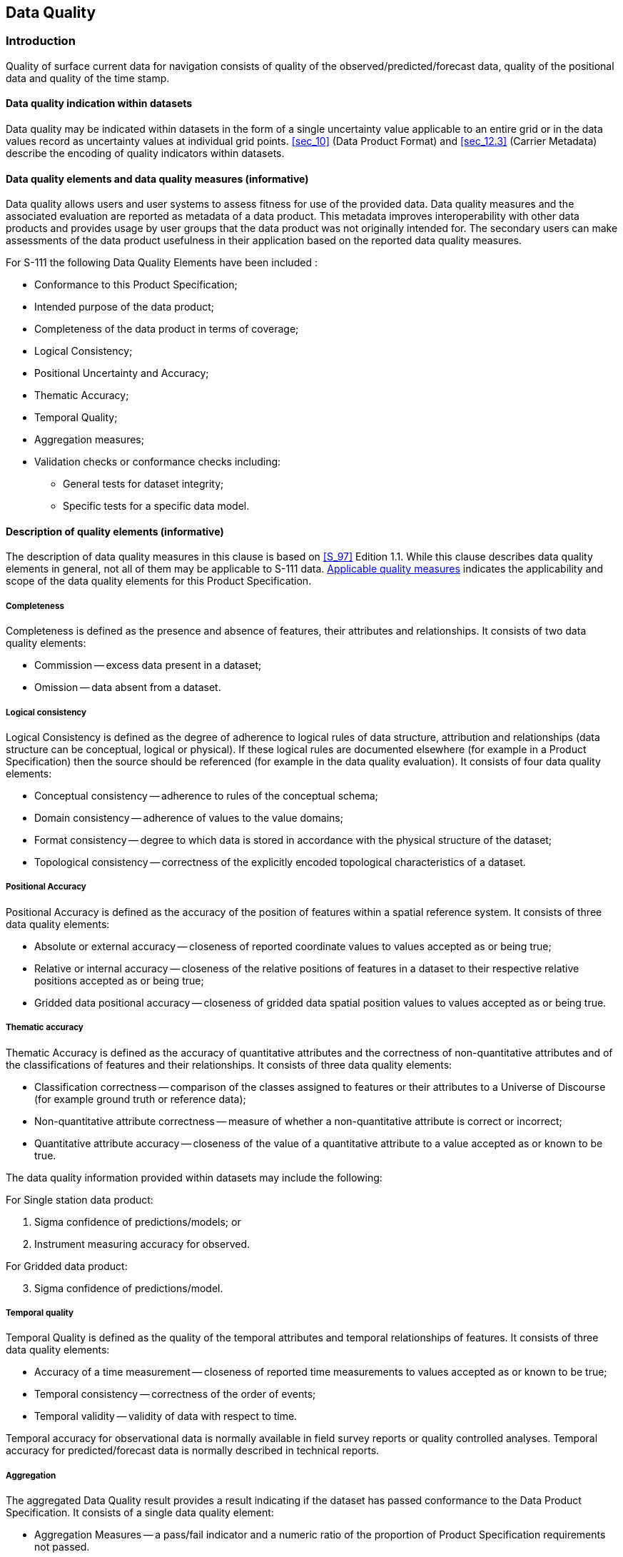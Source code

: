 
[[sec_6]]
== Data Quality

[[sec_6.1]]
=== Introduction

Quality of surface current data for navigation consists of quality
of the observed/predicted/forecast data, quality of the positional
data and quality of the time stamp.

[[sec_6.1.1]]
==== Data quality indication within datasets

Data quality may be indicated within datasets in the form of a single
uncertainty value applicable to an entire grid or in the data values
record as uncertainty values at individual grid points. <<sec_10>>
(Data Product Format) and <<sec_12.3>> (Carrier Metadata) describe
the encoding of quality indicators within datasets.

[[sec_6.1.2]]
==== Data quality elements and data quality measures (informative)

Data quality allows users and user systems to assess fitness for use
of the provided data. Data quality measures and the associated evaluation
are reported as metadata of a data product. This metadata improves
interoperability with other data products and provides usage by user
groups that the data product was not originally intended for. The
secondary users can make assessments of the data product usefulness
in their application based on the reported data quality measures.

For S-111 the following Data Quality Elements have been included :

* Conformance to this Product Specification;
* Intended purpose of the data product;
* Completeness of the data product in terms of coverage;
* Logical Consistency;
* Positional Uncertainty and Accuracy;
* Thematic Accuracy;
* Temporal Quality;
* Aggregation measures;
* Validation checks or conformance checks including:

** General tests for dataset integrity;
** Specific tests for a specific data model.

[[sec_6.1.3]]
==== Description of quality elements (informative)

The description of data quality measures in this clause is based on
<<S_97>> Edition 1.1. While this clause describes data quality elements
in general, not all of them may be applicable to S-111 data. <<sec_6.1.4>>
indicates the applicability and scope of the data quality elements
for this Product Specification.

[[sec_6.1.3.1]]
===== Completeness

Completeness is defined as the presence and absence of features, their
attributes and relationships. It consists of two data quality elements:

* Commission -- excess data present in a dataset;
* Omission -- data absent from a dataset.

[[sec_6.1.3.2]]
===== Logical consistency

Logical Consistency is defined as the degree of adherence to logical
rules of data structure, attribution and relationships (data structure
can be conceptual, logical or physical). If these logical rules are
documented elsewhere (for example in a Product Specification) then
the source should be referenced (for example in the data quality evaluation).
It consists of four data quality elements:

* Conceptual consistency -- adherence to rules of the conceptual schema;
* Domain consistency -- adherence of values to the value domains;
* Format consistency -- degree to which data is stored in accordance
with the physical structure of the dataset;
* Topological consistency -- correctness of the explicitly encoded
topological characteristics of a dataset.

[[sec_6.1.3.3]]
===== Positional Accuracy

Positional Accuracy is defined as the accuracy of the position of
features within a spatial reference system. It consists of three data
quality elements:

* Absolute or external accuracy -- closeness of reported coordinate
values to values accepted as or being true;
* Relative or internal accuracy -- closeness of the relative positions
of features in a dataset to their respective relative positions accepted
as or being true;
* Gridded data positional accuracy -- closeness of gridded data spatial
position values to values accepted as or being true.

[[sec_6.1.3.4]]
===== Thematic accuracy

Thematic Accuracy is defined as the accuracy of quantitative attributes
and the correctness of non-quantitative attributes and of the classifications
of features and their relationships. It consists of three data quality
elements:

* Classification correctness -- comparison of the classes assigned
to features or their attributes to a Universe of Discourse (for example
ground truth or reference data);
* Non-quantitative attribute correctness -- measure of whether a non-quantitative attribute is correct or incorrect;
* Quantitative attribute accuracy -- closeness of the value of a quantitative
attribute to a value accepted as or known to be true.

The data quality information provided within datasets may include
the following:

For Single station data product:

. Sigma confidence of predictions/models; or

. Instrument measuring accuracy for observed.

For Gridded data product:

[start=3]
. Sigma confidence of predictions/model.

[[sec_6.1.3.5]]
===== Temporal quality

Temporal Quality is defined as the quality of the temporal attributes
and temporal relationships of features. It consists of three data
quality elements:

* Accuracy of a time measurement -- closeness of reported time measurements
to values accepted as or known to be true;
* Temporal consistency -- correctness of the order of events;
* Temporal validity -- validity of data with respect to time.

Temporal accuracy for observational data is normally available in
field survey reports or quality controlled analyses. Temporal accuracy
for predicted/forecast data is normally described in technical reports.

[[sec_6.1.3.6]]
===== Aggregation

The aggregated Data Quality result provides a result indicating if
the dataset has passed conformance to the Data Product Specification.
It consists of a single data quality element:

* Aggregation Measures -- a pass/fail indicator and a numeric ratio
of the proportion of Product Specification requirements not passed.

[[sec_6.1.4]]
==== Applicable quality measures

<<table_6-1>> below indicates which of the data quality measures recommended
in <<S_97,part=C>> have been identified as applicable to S-111. Columns
1-4 are taken as-is from <<S_97>>; the contents of column 5 are from
<<S_97>> footnote:[The exception is _Usability_, measures for which
are necessarily defined in terms of requirements specific to the data
product.], annotated with whether the measure applies to S-111, and
the scope if it applies. Note that for attributes which allow fill
values (see <<sec_10.2>>) the presence of a fill value is not counted
as an error for the purposes of the data quality measures.

[[table_6-1]]
.Quality measures applicable to S-111 (from <<S_97,part=C,clause=7>>)
[cols="19,19,34,13,15"]
|===
h| Data Quality Measure h| Definition h| DQ measure / description h| Evaluation scope h| S-111 Applicability

| Completeness / Commission | Excess data present in a dataset, as described by the scope. | numberOfExcessItems / This data quality measure indicates the number of items in the dataset, that should not have been present in the dataset. | dataset/dataset series | Yes(dataset)

| Completeness / Commission | Excess data present in a dataset, as described by the scope. | numberOfDuplicateFeatureInstances / This data quality measure indicates the total number of exact duplications of feature instances within the data. | dataset/dataset series | Yes(dataset)
| Completeness / Omission | Data absent from the dataset, as described by the scope. | numberOfMissingItems / This data quality measure is an indicator that shows that a specific item is missing in the data. | dataset/dataset series/spatial object type | Yes(dataset)See <<sec_6.2>> below
| Logical Consistency / Conceptual Consistency | Adherence to the rules of a conceptual schema. | numberOfInvalidSurfaceOverlaps / This data quality measure is a count of the total number of erroneous overlaps within the data. Which surfaces may overlap and which must not is application dependent. Not all overlapping surfaces are necessarily erroneous. | spatial object / spatial object type | No(S111 does not define vector surface features)
| Logical Consistency / Domain Consistency | Adherence of the values to the value domains. | numberOfNonconformantItems / This data quality measure is a count of all items in the dataset that are not in conformance with their value domain. | spatial object / spatial object type | Yes(dataset)
| Logical Consistency / Format Consistency | Degree to which data is stored in accordance with the physical structure of the dataset, as described by the scope. | physicalStructureConflictsNumber / This data quality measure is a count of all items in the dataset that are stored in conflict with the physical structure of the dataset. | dataset/dataset series | Yes(dataset)
| Logical Consistency / Topological Consistency | Correctness of the explicitly encoded topological characteristics of the dataset, as described by the scope. | rateOfFaultyPointCurveConnections / This data quality measure indicates the number of faulty link-node connections in relation to the number of supposed link-node connections. This data quality measure gives the erroneous point-curve connections in relation to the total number of point-curve connections. | spatial object / spatial object type | No(Applies only for PS with curves)
| Logical Consistency / Topological Consistency | Correctness of the explicitly encoded topological characteristics of the dataset, as described by the scope. | numberOfMissingConnectionsUndershoots / This data quality measure is a count of items in the dataset within the parameter tolerance that are mismatched due to undershoots. | spatial object / spatial object type | No(Applies only for PS with curves)
| Logical Consistency / Topological Consistency | Correctness of the explicitly encoded topological characteristics of the dataset, as described by the scope. | numberOfMissingConnectionsOvershoots / This data quality measure is a count of items in the dataset within the parameter tolerance that are mismatched due to overshoots. | spatial object / spatial object type | No(Applies only for PS with curves)
| Logical Consistency / Topological Consistency | Correctness of the explicitly encoded topological characteristics of the dataset, as described by the scope. | numberOfInvalidSlivers / This data quality measure is a count of all items in the dataset that are invalid sliver surfaces. A sliver is an unintended area that occurs when adjacent surfaces are not digitised properly. The borders of the adjacent surfaces may unintentionally gap or overlap to cause a topological error. | dataset / dataset series | No(Applies to PS with geometric surfaces)
| Logical Consistency / Topological Consistency | Correctness of the explicitly encoded topological characteristics of the dataset, as described by the scope. | numberOfInvalidSelfIntersects / This data quality measure is a count of all items in the dataset that illegally intersect with themselves. | spatial object / spatial object type | No(Applies to PS with curves / geometric surfaces)
| Logical Consistency / Topological Consistency | Correctness of the explicitly encoded topological characteristics of the dataset, as described by the scope. | numberOfInvalidSelfOverlap / This data quality measure is a count of all items in the dataset that illegally self-overlap. | spatial object / spatial object type | No(Applies to PS with curves / geometric surfaces)
| Positional Accuracy / Absolute or External Accuracy | Closeness of reported coordinative values to values accepted as or being true. | RMSError / Standard deviation, where the true value is not estimated from the observations but known a priori. | spatial object / spatial object type | Yes, for data coding formats 1 and 8
| Positional Accuracy / Vertical Position Accuracy | Closeness of reported coordinative values to values accepted as or being true. | linearMapAccuracy2Sigma / Half length of the interval defined by an upper and lower limit in which the true value lies with probability 95%. | spatial object / spatial object type | No. S-111 does not contain vertical positions(Layer depth is nominal, not a measured value)
| Positional Accuracy / Horizontal Position Accuracy | Closeness of reported coordinative values to values accepted as or being true. | linearMapAccuracy2Sigma / Half length of the interval defined by an upper and lower limit in which the true value lies with probability 95%. | spatial object / spatial object type | Yes, for data coding formats 1 and 8
| Positional Accuracy / Gridded Data Position Accuracy | Closeness of reported coordinative values to values accepted as or being true. | RMSErrorPlanimetry / Radius of a circle around the given point, in which the true value lies with probability P. | spatial object / spatial object type | Yes, for data coding formats 2, 3
| Temporal Quality / Temporal Consistency | Consistency with time. | Correctness of ordered events or sequences, if reported. | dataset/dataset series/spatial object type | Yes, for features with time attributes and timestamps
| Thematic Accuracy / ThematicClassificationCorrectness | Comparison of the classes assigned to features or their attributes to a universe of discourse. | miscalculationRate / This data quality measure indicates the number of incorrectly classified features in relation to the number of features that are supposed to be there. [Adapted from <<ISO_19157_2013>>] This is a RATE which is a ratio, and is expressed as a REAL number representing the rational fraction corresponding to the numerator and denominator of the ratio. For example, if there are 1 items that are classified incorrectly and there are 100 of the items in the dataset then the ratio is 1/100 and the reported rate = 0.01. | dataset/dataset series/spatial object type | Yes(dataset)
| Thematic Accuracy / Quantitative Attribute Accuracy | Accuracy of a quantitative attribute | One of attributeValueUncertaintyMean, attributeValueUncertainty68.3, attributeValueUncertainty90, attributeValueUncertainty95, attributeValueUncertainty99, or attributeValueUncertainty99.8 / This data quality measure indicates the attribute value of uncertainty where half the length of the interval defined by an upper and lower limit in which the true value for the quantitative attribute lies with with a probability of 50%, 68.3%, 90%, 95%, 99%, or 99.8% respectively footnote:[Names of measures other than _attributeValueUncertaintyMean_ are planned corrections by the DQWG to the names listed in <<S_100>> Edition 5.2.0 Part 4c.].
 | dataset / dataset series / spatial object type | Yes(dataset / spatial object)
| Aggregation Measures / AggregationMeasures | In a data Product Specification, several requirements are set up for a product to conform to the Specification. | DataProductSpecificationPassed / This data quality measure is a boolean indicating that all requirements in the referred data Product Specification are fulfilled. | dataset/dataset series/spatial object type | Yes(dataset)
| Aggregation Measures / AggregationMeasures | In a data Product Specification, several requirements are set up for a product to conform to the Specification. | DataProductSpecificationFailRate / This data quality measure is a number indicating the number of data Product Specification requirements that are not fulfilled by the current product/dataset in relation to the total number of data Product Specification requirements. | dataset/dataset series/spatial object type | Yes(dataset)

|===

[[sec_6.2]]
=== Additional components of data quality

A time series is complete when there is a value or a null indicator
at every time in the series. A surface current coverage data set is
complete when the grid or point set coverage value matrix contains
speed and direction values or fill (missing) values for every vertex
point defined in the grid, and when all of the mandatory associated
metadata is provided. See <<S_158_111>>
(Validation Checks -- Surface Currents) for related checks.

[[sec_6.3]]
=== Assessment of data quality

Data quality allows users and user systems to assess fitness for use
of the provided data. Data quality measures and the associated evaluation
are reported as metadata of a data product. This metadata improves
interoperability with other data products and provides usage by user
groups that the data product was not originally intended for. The
secondary users can make assessments of the data product usefulness
in their application based on the reported data quality measures.

The prescribed precision (see <<annex-a,style=full%>> -- Data Classification and
Encoding Guide) of current speed (stem:[0.01 "unitsml(kn)"]) and direction
(0.1 arc-deg) is close to the perceived accuracy of the data, but
the increased precision is useful for time integration of current
vectors and for the computation of spatial gradients (that is, non-navigational
uses).

Important factors in the quality of surface current data for navigation
consists of the quality of

* The observed data;
* The predicted/forecast data;
* The positional data; and
* The time stamp.

Factors determining the accuracy of the data are shown in <<table_6-2>>.
Information of the quality of the components of the data is normally
available in field survey reports, QC analyses, or other technical
reports.

[[table_6-2]]
.Data types and accuracy factors
[cols="183,188"]
|===
h| Type of Data h| Factors Influencing Accuracy

| Observed Current | Accuracy of the sensorsProcessing techniques
| Predicted/forecast Current | Quality of input dataTimeliness of input dataMathematical modelling techniquesAccuracy of harmonic constants
| Horizontal Position | Accuracy of geolocation techniquesModel grid accuracy
| Vertical Position | Accuracy of vertical datum
| Time stamp | Sensor accuracyData time tagging accuracy

|===

Data quality measures for the entire data set are described in <<sec_10.2.2.3>>
and <<table_12-3>>. These include _horizontalPositionUncertainty_,
_verticalUncertainty_ and _timeUncertainty_. The additional data quality
measures for uncertainty for the dataset as a whole in _surfaceCurrentSpeed_
and _surfaceCurrentDirection_ are described in <<sec_10.2.2.4>>. This
Product Specification also provides for encoding of uncertainty in
speed and direction at individual nodes or points using the _speedUncertainty_
and _directionUncertainty_ attributes in values records.

[[sec_6.4]]
=== Validation checks

Validation checks are intended for production systems designed to
produce S-111 Surface Currents datasets. Validation checks apply to
either datasets (HDF5 dataset files) or exchange sets. Validation
checks for S-111 datasets and exchange sets are defined in two locations:

* General validation checks for all S-100-based product specifications
intended for use on navigation systems are defined in <<S_158_100>>
(Validation Checks -- Universal Hydrographic Data Model).

* Product-specific validation checks are defined in <<S_158_111>>
(Validation Checks -- Surface Currents).

In addition, there are cross-product compatibility checks intended
to verify suitability of combinations of products for use together
on ECDIS. These checks will be defined in <<S_158_98>> (Validation
Checks -- Interoperability).

Validation checks can be administered at any time during the production
phase. They can also be applied downstream in the distribution and
end user systems to test the conformance of a dataset to the format
rules specified in <<S_100,part=10c>> and the S-111 Product Specification.

For example, checks will be made for: inclusion of mandated variables;
variable values being within accepted ranges; inclusion of optional
values when required; matches between number of array elements and
array dimension specifications; timeliness of data; etc. Error severity
may be, for example, that the dataset unusable, that the dataset is
of degraded utility but otherwise safe to use, or that the dataset
has one or more small and inconsequential inconsistencies.

Fill values must be considered as allowed values for attributes which
allow them (see <<sec_10.2.2>>), even though the fill value will be
outside the allowed range in the Feature Catalogue.

Cross-product compatibility checks, if any, need to be administered
to combinations of S-111 and S-1XX datasets belonging to other products,
as indicated in the check specification. Their administration should
be coordinated with producers of the S-1XX dataset.
